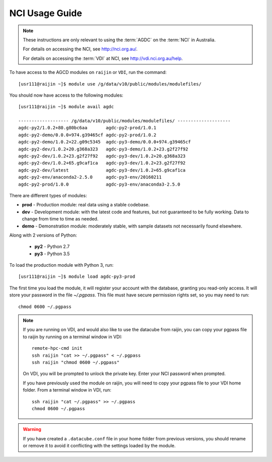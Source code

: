 .. highlight:: console

.. _nci_usage_guide:

NCI Usage Guide
===============

.. note::
    These instructions are only relevant to using the :term:`AGDC` on the :term:`NCI` in Australia.

    For details on accessing the NCI, see http://nci.org.au/.

    For details on accessing the :term:`VDI` at NCI, see http://vdi.nci.org.au/help.

To have access to the AGCD modules on ``raijin`` or ``VDI``, run the command::

    [usr111@raijin ~]$ module use /g/data/v10/public/modules/modulefiles/

You should now have access to the following modules::

    [usr111@raijin ~]$ module avail agdc

    ------------------- /g/data/v10/public/modules/modulefiles/ --------------------
    agdc-py2/1.0.2+80.g80bc6aa       agdc-py2-prod/1.0.1
    agdc-py2-demo/0.0.0+974.g39465cf agdc-py2-prod/1.0.2
    agdc-py2-demo/1.0.2+22.g09c5345  agdc-py3-demo/0.0.0+974.g39465cf
    agdc-py2-dev/1.0.2+20.g368a323   agdc-py3-demo/1.0.2+23.g2f27f92
    agdc-py2-dev/1.0.2+23.g2f27f92   agdc-py3-dev/1.0.2+20.g368a323
    agdc-py2-dev/1.0.2+65.g9caf1ca   agdc-py3-dev/1.0.2+23.g2f27f92
    agdc-py2-dev/latest              agdc-py3-dev/1.0.2+65.g9caf1ca
    agdc-py2-env/anaconda2-2.5.0     agdc-py3-env/20160211
    agdc-py2-prod/1.0.0              agdc-py3-env/anaconda3-2.5.0


There are different types of modules:

* **prod** - Production module: real data using a stable codebase.
* **dev** - Development module: with the latest code and features, but not guaranteed to be fully working. Data to change from time to time as needed.
* **demo** - Demonstration module: moderately stable, with sample datasets not necessarily found elsewhere.

Along with 2 versions of Python:

 * **py2** - Python 2.7
 * **py3** - Python 3.5

To load the production module with Python 3, run::

    [usr111@raijin ~]$ module load agdc-py3-prod

The first time you load the module, it will register your account with the database, granting you read-only access.
It will store your password in the file `~/.pgpass`.
This file must have secure permission rights set, so you may need to run::

    chmod 0600 ~/.pgpass

.. note::
    If you are running on VDI, and would also like to use the datacube from raijin,
    you can copy your pgpass file to raijin by running on a terminal window in VDI::

        remote-hpc-cmd init
        ssh raijin "cat >> ~/.pgpass" < ~/.pgpass
        ssh raijin "chmod 0600 ~/.pgpass"

    On VDI, you will be prompted to unlock the private key. Enter your NCI password when prompted.

    If you have previously used the module on raijin, you will need to copy your pgpass file to your VDI home folder.
    From a terminal window in VDI, run::

        ssh raijin "cat ~/.pgpass" >> ~/.pgpass
        chmod 0600 ~/.pgpass

.. warning::
    If you have created a ``.datacube.conf`` file in your home folder from previous versions, you should rename or remove it
    to avoid it conflicting with the settings loaded by the module.
